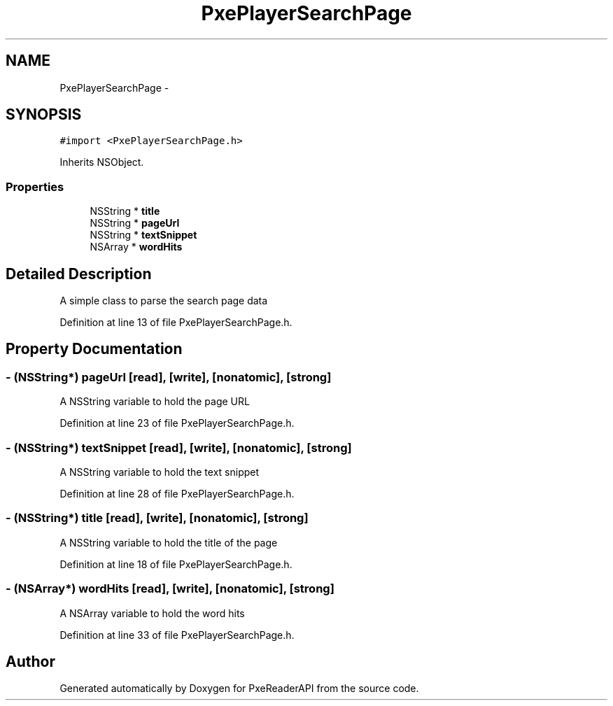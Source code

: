 .TH "PxePlayerSearchPage" 3 "Mon Apr 28 2014" "PxeReaderAPI" \" -*- nroff -*-
.ad l
.nh
.SH NAME
PxePlayerSearchPage \- 
.SH SYNOPSIS
.br
.PP
.PP
\fC#import <PxePlayerSearchPage\&.h>\fP
.PP
Inherits NSObject\&.
.SS "Properties"

.in +1c
.ti -1c
.RI "NSString * \fBtitle\fP"
.br
.ti -1c
.RI "NSString * \fBpageUrl\fP"
.br
.ti -1c
.RI "NSString * \fBtextSnippet\fP"
.br
.ti -1c
.RI "NSArray * \fBwordHits\fP"
.br
.in -1c
.SH "Detailed Description"
.PP 
A simple class to parse the search page data 
.PP
Definition at line 13 of file PxePlayerSearchPage\&.h\&.
.SH "Property Documentation"
.PP 
.SS "- (NSString*) pageUrl\fC [read]\fP, \fC [write]\fP, \fC [nonatomic]\fP, \fC [strong]\fP"
A NSString variable to hold the page URL 
.PP
Definition at line 23 of file PxePlayerSearchPage\&.h\&.
.SS "- (NSString*) textSnippet\fC [read]\fP, \fC [write]\fP, \fC [nonatomic]\fP, \fC [strong]\fP"
A NSString variable to hold the text snippet 
.PP
Definition at line 28 of file PxePlayerSearchPage\&.h\&.
.SS "- (NSString*) title\fC [read]\fP, \fC [write]\fP, \fC [nonatomic]\fP, \fC [strong]\fP"
A NSString variable to hold the title of the page 
.PP
Definition at line 18 of file PxePlayerSearchPage\&.h\&.
.SS "- (NSArray*) wordHits\fC [read]\fP, \fC [write]\fP, \fC [nonatomic]\fP, \fC [strong]\fP"
A NSArray variable to hold the word hits 
.PP
Definition at line 33 of file PxePlayerSearchPage\&.h\&.

.SH "Author"
.PP 
Generated automatically by Doxygen for PxeReaderAPI from the source code\&.
